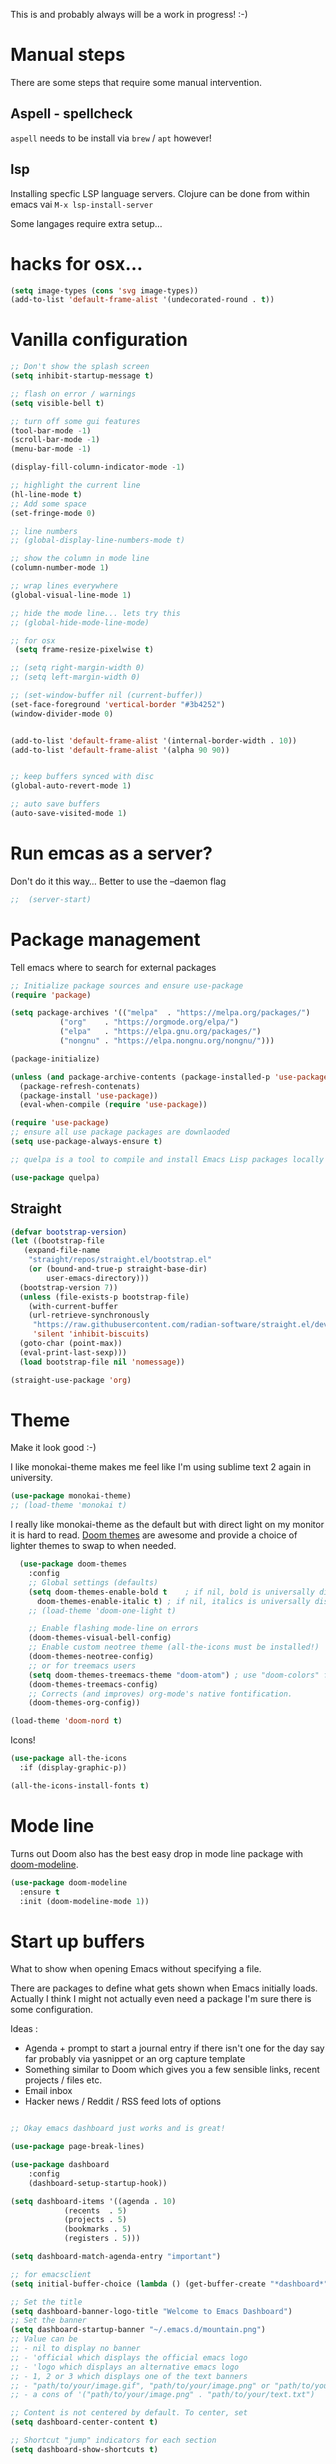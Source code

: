 #+title Emacs configuration via org-babel
#+PROPERTY: header-args:emacs-lisp :tangle ./init.el

This is and probably always will be a work in progress! :-) 

* Manual steps
There are some steps that require some manual intervention.

** Aspell - spellcheck

~aspell~ needs to be install via ~brew~ / ~apt~ however!

** lsp 
Installing specfic LSP language servers.
Clojure can be done from within emacs vai ~M-x lsp-install-server~

Some langages require extra setup...

* hacks for osx...
#+begin_src emacs-lisp
  (setq image-types (cons 'svg image-types))
  (add-to-list 'default-frame-alist '(undecorated-round . t))
#+end_src


* Vanilla configuration

#+begin_src emacs-lisp
  ;; Don't show the splash screen
  (setq inhibit-startup-message t)

  ;; flash on error / warnings
  (setq visible-bell t)

  ;; turn off some gui features
  (tool-bar-mode -1)
  (scroll-bar-mode -1)
  (menu-bar-mode -1)

  (display-fill-column-indicator-mode -1)

  ;; highlight the current line
  (hl-line-mode t)
  ;; Add some space 
  (set-fringe-mode 0)

  ;; line numbers
  ;; (global-display-line-numbers-mode t)

  ;; show the column in mode line
  (column-number-mode 1)

  ;; wrap lines everywhere
  (global-visual-line-mode 1)

  ;; hide the mode line... lets try this
  ;; (global-hide-mode-line-mode)

  ;; for osx 
   (setq frame-resize-pixelwise t)

  ;; (setq right-margin-width 0)
  ;; (setq left-margin-width 0)

  ;; (set-window-buffer nil (current-buffer))
  (set-face-foreground 'vertical-border "#3b4252")
  (window-divider-mode 0)


  (add-to-list 'default-frame-alist '(internal-border-width . 10))
  (add-to-list 'default-frame-alist '(alpha 90 90))


  ;; keep buffers synced with disc 
  (global-auto-revert-mode 1)

  ;; auto save buffers 
  (auto-save-visited-mode 1)

#+end_src

* Run emcas as a server?
Don't do it this way...
Better to use the --daemon flag 
#+begin_src emacs-lisp
;;  (server-start)
#+end_src

* Package management

Tell emacs where to search for external packages
#+begin_src emacs-lisp
  ;; Initialize package sources and ensure use-package
  (require 'package)

  (setq package-archives '(("melpa"  . "https://melpa.org/packages/")
  			 ("org"    . "https://orgmode.org/elpa/")
  			 ("elpa"   . "https://elpa.gnu.org/packages/")
  			 ("nongnu" . "https://elpa.nongnu.org/nongnu/")))

  (package-initialize) 

  (unless (and package-archive-contents (package-installed-p 'use-package))
    (package-refresh-contenats)
    (package-install 'use-package))
    (eval-when-compile (require 'use-package))

  (require 'use-package)
  ;; ensure all use package packages are downlaoded
  (setq use-package-always-ensure t)

  ;; quelpa is a tool to compile and install Emacs Lisp packages locally from local or remote source code. https://github.com/quelpa/quelpa

  (use-package quelpa)

#+end_src

** Straight

#+begin_src emacs-lisp
  (defvar bootstrap-version)
  (let ((bootstrap-file
	 (expand-file-name
	  "straight/repos/straight.el/bootstrap.el"
	  (or (bound-and-true-p straight-base-dir)
	      user-emacs-directory)))
	(bootstrap-version 7))
    (unless (file-exists-p bootstrap-file)
      (with-current-buffer
	  (url-retrieve-synchronously
	   "https://raw.githubusercontent.com/radian-software/straight.el/develop/install.el"
	   'silent 'inhibit-biscuits)
	(goto-char (point-max))
	(eval-print-last-sexp)))
    (load bootstrap-file nil 'nomessage))

  (straight-use-package 'org)

#+end_src

* Theme
Make it look good :-)

I like monokai-theme makes me feel like I'm using sublime text 2 again in university.

#+begin_src emacs-lisp
  (use-package monokai-theme)
  ;; (load-theme 'monokai t)
#+end_src



I really like monokai-theme as the default but with direct light on my monitor it is hard to read. [[https://github.com/doomemacs/themes][Doom themes]] are awesome and provide a choice of lighter themes to swap to when needed.


#+begin_src emacs-lisp
    (use-package doom-themes
      :config
      ;; Global settings (defaults)
      (setq doom-themes-enable-bold t    ; if nil, bold is universally disabled
	    doom-themes-enable-italic t) ; if nil, italics is universally disabled
      ;; (load-theme 'doom-one-light t)

      ;; Enable flashing mode-line on errors
      (doom-themes-visual-bell-config)
      ;; Enable custom neotree theme (all-the-icons must be installed!)
      (doom-themes-neotree-config)
      ;; or for treemacs users
      (setq doom-themes-treemacs-theme "doom-atom") ; use "doom-colors" for less minimal icon theme
      (doom-themes-treemacs-config)
      ;; Corrects (and improves) org-mode's native fontification.
      (doom-themes-org-config))

  (load-theme 'doom-nord t)

#+end_src

Icons!

#+begin_src emacs-lisp
  (use-package all-the-icons
    :if (display-graphic-p))

  (all-the-icons-install-fonts t)
#+end_src

* Mode line

Turns out Doom also has the best easy drop in mode line package with [[https://github.com/seagle0128/doom-modeline#use-package][doom-modeline]]. 
#+begin_src emacs-lisp
(use-package doom-modeline
  :ensure t
  :init (doom-modeline-mode 1))
#+end_src

* Start up buffers
What to show when opening Emacs without specifying a file. 

There are packages to define what gets shown when Emacs initially loads. Actually I think I might not actually even need a package I'm sure there is some configuration.

Ideas :
- Agenda + prompt to start a journal entry if there isn't one for the day say far probably via yasnippet or an org capture template
- Something similar to Doom which gives you a few sensible links, recent projects / files etc.
- Email inbox
- Hacker news / Reddit / RSS feed lots of options 


#+begin_src emacs-lisp

  ;; Okay emacs dashboard just works and is great! 

  (use-package page-break-lines)

  (use-package dashboard
      :config
      (dashboard-setup-startup-hook))

  (setq dashboard-items '((agenda . 10)
			  (recents  . 5)
			  (projects . 5)
			  (bookmarks . 5)
			  (registers . 5)))

  (setq dashboard-match-agenda-entry "important")
  
  ;; for emacsclient 
  (setq initial-buffer-choice (lambda () (get-buffer-create "*dashboard*")))

  ;; Set the title
  (setq dashboard-banner-logo-title "Welcome to Emacs Dashboard")
  ;; Set the banner
  (setq dashboard-startup-banner "~/.emacs.d/mountain.png")
  ;; Value can be
  ;; - nil to display no banner
  ;; - 'official which displays the official emacs logo
  ;; - 'logo which displays an alternative emacs logo
  ;; - 1, 2 or 3 which displays one of the text banners
  ;; - "path/to/your/image.gif", "path/to/your/image.png" or "path/to/your/text.txt" which displays whatever gif/image/text you would prefer
  ;; - a cons of '("path/to/your/image.png" . "path/to/your/text.txt")

  ;; Content is not centered by default. To center, set
  (setq dashboard-center-content t)

  ;; Shortcut "jump" indicators for each section
  (setq dashboard-show-shortcuts t)



#+end_src

* PATH configuration
Ensure emacs uses the shell path so we can access user bins
#+begin_src emacs-lisp
  (use-package exec-path-from-shell
     :config (exec-path-from-shell-initialize))
#+end_src

* Ivy completion - via counsel

Ivy is a completion framework which provies a lot of extra functionality / niceness over the default ido. 

Counsel and Swiper are built on top of Ivy. Swiper is for searching and Ivy provides a completion framework. 

#+begin_src emacs-lisp
  (use-package counsel)
  (ivy-mode 1) ;; Ivy completion everywhere

  ;;;; recomended defaults - https://oremacs.com/swiper/#basic-customization
  (setq ivy-use-virtual-buffers "recentf")
  (setq ivy-count-format "(%d/%d) ")
  (setq ivy-use-selectable-prompt t)
  (setq enable-recursive-minibuffers t)
  
  ;;;; recomended counsel/ivy/swiper  key bindings
  (global-set-key (kbd "C-s") 'swiper-isearch)
  (global-set-key (kbd "M-x") 'counsel-M-x)
  (global-set-key (kbd "C-x C-f") 'counsel-find-file)
  (global-set-key (kbd "M-y") 'counsel-yank-pop)
  (global-set-key (kbd "<f1> f") 'counsel-describe-function)
  (global-set-key (kbd "<f1> v") 'counsel-describe-variable)
  (global-set-key (kbd "<f1> l") 'counsel-find-library)
  (global-set-key (kbd "<f2> i") 'counsel-info-lookup-symbol)
  (global-set-key (kbd "<f2> u") 'counsel-unicode-char)
  (global-set-key (kbd "<f2> j") 'counsel-set-variable)
  (global-set-key (kbd "C-x b") 'counsel-switch-buffer)
  (global-set-key (kbd "C-c v") 'ivy-push-view)
  (global-set-key (kbd "C-c V") 'ivy-pop-view)

#+end_src

* Rich annotations with Marginalia
Add a desecration / summary of the commands shown in the mini buffer.
#+begin_src emacs-lisp
  (use-package marginalia
    ;; Either bind `marginalia-cycle` globally or only in the minibuffer
    :bind (("M-A" . marginalia-cycle)
	   :map minibuffer-local-map
	   ("M-A" . marginalia-cycle))

    ;; The :init configuration is always executed (Not lazy!)
    :init
    ;; Must be in the :init section of use-package such that the mode gets
    ;; enabled right away. Note that this forces loading the package.
    (marginalia-mode))
#+end_src

* Which key - suggest key chord completion
Opens the mini buffer with suggestions of what valid key chords are available 
#+begin_src emacs-lisp
  (use-package which-key
    :defer 0
    :diminish which-key-modeq
    :config
    (which-key-mode)
    (setq which-key-idle-delay 1))
#+end_src

* Projectile - project management
Emacs project management tools based on version control or certain build tools like package.json I believe. 
https://docs.projectile.mx/projectile/index.html
#+begin_src emacs-lisp
  (use-package projectile
    :ensure t
    :diminish projectile-mode
    :init
    (projectile-mode +1)
    :bind (:map projectile-mode-map
		("C-c p" . projectile-command-map))
    :init
    (setq projectile-project-search-path '("~/Projects/")))

  (use-package counsel-projectile
    :after projectile
    :config (counsel-projectile-mode))
#+end_src
** TODO counsel keybindings not properly set up

* Magit - git wrapper

Emacs does Git really well with Magit. 

#+begin_src emacs-lisp
  (use-package magit
       :straight t
       :bind ("C-x g" . magit-status)
       :commands (magit-status magit-get-current-branch))
#+end_src

* flycheck - linting / syntax checkisng etc
https://www.flycheck.org/en/latest/
#+begin_src emacs-lisp
  (use-package flycheck
    :init (global-flycheck-mode))

#+end_src

* Spellchecking

Please fix my dyslexia computer! 

#+begin_src emacs-lisp
  (add-hook 'text-mode-hook 'flyspell-mode)
  (add-hook 'prog-mode-hook 'flyspell-prog-mode)

  (setq ispell-dictionary "en_GB")
  (setq ispell-program-name "aspell")
  (setq ispell-silently-savep t)

  (use-package flyspell-correct
    :after flyspell
    :bind (:map flyspell-mode-map ("C-;" . flyspell-correct-wrapper)))

  (use-package flyspell-correct-ivy
    :after flyspell-correct)

  (use-package flyspell-correct-popup
    :after flyspell-correct)
#+end_src
* LSP mode - IDE features

#+begin_src emacs-lisp
(use-package yaml-mode)  
#+end_src


#+begin_src emacs-lisp
  (use-package lsp-mode
    :init
    ;; set prefix for lsp-command-keymap (few alternatives - "C-l", "C-c l")
    (setq lsp-keymap-prefix "C-c l"
	  gc-cons-threshold 100000000
	  read-process-output-max (* 1024 1024))
    :hook (;; replace XXX-mode with concrete major-mode(e. g. python-mode)
	   (clojure-mode . lsp)
	   (terraform-mode . lsp)
	   ;; if you want which-key integration
	   (lsp-mode . lsp-enable-which-key-integration))
    :commands lsp)

  ;; optionally
  (use-package lsp-ui :commands lsp-ui-mode)
  ;; if you are ivy user
  (use-package lsp-ivy :commands lsp-ivy-workspace-symbol)
  (use-package lsp-treemacs :commands lsp-treemacs-errors-list)

  ;; optionally if you want to use debugger
  ;;  (use-package dap-mode)
  ;; (use-package dap-LANGUAGE) to load the dap adapter for your language

  (lsp-install-server nil 'clojure-lsp)
  
#+end_src

* Yasnippet
[[https://joaotavora.github.io/yasnippet/][Yet another snippet extension]]

#+begin_quote
YASnippet is a template system for Emacs. It allows you to type an abbreviation and automatically expand it into function templates.
#+end_quote

#+begin_src emacs-lisp
  (use-package yasnippet)
  (use-package yasnippet-snippets)

  (yas-global-mode 1)
#+end_src

* TIDE - typescript IDE for Emacs
[[https://github.com/ananthakumaran/tide][TypeScript Interactive Development Environment for Emacs]]:

#+begin_src emacs-lisp
  (use-package company)
  (use-package tide)
  (use-package web-mode)

  (defun setup-tide-mode ()
    (interactive)
    (tide-setup)
    (flycheck-mode +1)
    (setq flycheck-check-syntax-automatically '(save mode-enabled))
    (eldoc-mode +1)
    (tide-hl-identifier-mode +1)
    ;; company is an optional dependency. You have to
    ;; install it separately via package-install
    ;; `M-x package-install [ret] company`

    (setq tide-format-options
	  '(:insertSpaceAfterFunctionKeywordForAnonymousFunctions t
	    :indentSize 2
	    :tabSize 2
	    :placeOpenBraceOnNewLineForFunctions nil
	    : ))

    (setq typescript-indent-level 2)
    (company-mode +1))

  ;; aligns annotation to the right hand side
  (setq company-tooltip-align-annotations t)

  ;; formats the buffer before saving
  (add-hook 'before-save-hook 'tide-format-before-save)
  (add-hook 'typescript-mode-hook #'setup-tide-mode)

  ;; tsx
  (add-to-list 'auto-mode-alist '("\\.tsx\\'" . web-mode))
  (add-hook 'web-mode-hook
	    (lambda ()
	      (when (string-equal "tsx" (file-name-extension buffer-file-name))
		(setup-tide-mode))))
  ;; enable typescript-tslint checker
  (flycheck-add-mode 'typescript-tslint 'web-mode)

  ;; javascript 
  (add-hook 'js2-mode-hook #'setup-tide-mode)
  ;; configure javascript-tide checker to run after your default javascript checker
  (flycheck-add-next-checker 'javascript-eslint 'javascript-tide 'append)

  ;; jsx
  (add-to-list 'auto-mode-alist '("\\.jsx\\'" . web-mode))
  (add-hook 'web-mode-hook
	    (lambda ()
	      (when (string-equal "jsx" (file-name-extension buffer-file-name))
		(setup-tide-mode))))
  ;; configure jsx-tide checker to run after your default jsx checker
  (flycheck-add-mode 'javascript-eslint 'web-mode)
  (flycheck-add-next-checker 'javascript-eslint 'jsx-tide 'append)

#+end_src

* Clojure packages
                             
#+begin_src emacs-lisp
  (use-package rainbow-delimiters)
  (use-package smartparens)
  (use-package idle-highlight-mode) 
  (use-package flycheck-clojure)
  (use-package flycheck-clj-kondo)

  (use-package flycheck-pos-tip
    :after flycheck)

  (eval-after-load 'flycheck
    '(setq flycheck-display-errors-function #'flycheck-pos-tip-error-messages))


  (use-package flycheck-clojure
    :defer t
    :commands (flycheck-clojure-setup)               ;; autoload
    :config
    (eval-after-load 'flycheck
      '(setq flycheck-display-errors-function #'flycheck-pos-tip-error-messages))
    (add-hook 'after-init-hook #'global-flycheck-mode))

  (use-package clojure-mode
    :config
    (require 'flycheck-clj-kondo)
    :mode (("\\.clj\\'" . clojure-mode)
	   ("\\.edn\\'" . clojure-mode))
    :init
    (add-hook 'clojure-mode-hook #'subword-mode)           
    (add-hook 'clojure-mode-hook #'smartparens-mode)       
    (add-hook 'clojure-mode-hook #'rainbow-delimiters-mode)
    (add-hook 'clojure-mode-hook #'eldoc-mode)             
    (add-hook 'clojure-mode-hook #'idle-highlight-mode))

  (use-package clj-refactor
    :defer t
    :ensure t
    :diminish clj-refactor-mode
    :config (cljr-add-keybindings-with-prefix "C-c C-m"))

  (use-package cider
    :ensure t
    :defer t
    :init (add-hook 'cider-mode-hook #'clj-refactor-mode)
    :diminish subword-mode
    :config
    (setq nrepl-log-messages t                  
	  cider-repl-use-clojure-font-lock t    
	  cider-prompt-save-file-on-load 'always-save
	  cider-font-lock-dynamically '(macro core function var)
	  nrepl-hide-special-buffers t            
	  cider-overlays-use-font-lock t)
    (flycheck-clojure-setup)
    (cider-repl-toggle-pretty-printing))
#+end_src

* Terraform packages
#+begin_src emacs-lisp
    (use-package terraform-mode
      :mode (("\\.tf\\'" . terraform-mode)
	     ("\\.tfvars\\'" . terraform-mode))
      :custom (terraform-indent-level 2)
  ;; terraform-ls for stable language server
      :hook (terraform-mode . lsp)
      ) 
#+end_src

* Org mode - very meta!!!

[[https://orgmode.org/][Org Mode]] is really hard to describe as it does /a lot/ and has a load of extensions.  At it's core Org Mode is an outlining tool.  It defines headers that you can nest and open / collapse.  Built on top of that is a system for scheduling, having different work states like TODO / DONE etc, agendas and exporting files to different formats.  Org sort of does a bit of everything. 

** Fundamental key binds 
#+begin_src emacs-lisp
  ;; org-mode
  (global-set-key (kbd "C-c l") #'org-store-link)
  (global-set-key (kbd "C-c a") #'org-agenda)
  (global-set-key (kbd "C-c c") #'org-capture)

  
#+end_src

** Org agenda path

#+begin_src emacs-lisp
  (setq org-agenda-files (directory-files-recursively "~/org/" "\\.org$"))
#+end_src

** Org todo keywords
#+begin_src emacs-lisp
  (setq org-todo-keywords
  	'((sequence "INBOX(i)" "TODO(t)" "WAIT(w@/!)" "BLOG(b)" "PROJECT(p)" "AREA(a)"  "|" "DONE(d!)" "CANCELED(c@)")))
  (setq org-log-done 'time)

#+end_src


** Org Contrib: checklist
#+begin_src emacs-lisp
  (use-package org-contrib)
  (require 'org-checklist) ;; requires a2ps to be installed
  (require 'org-indent)
#+end_src

** Org refile
Moving headlines around

#+begin_src emacs-lisp
  (setq org-refile-targets '(("~/org/personal/personal.org" :maxlevel . 2)))
#+end_src

** Org Babel
Languages to load 
#+begin_src emacs-lisp
  (eval-after-load 'org
  (org-babel-do-load-languages
   'org-babel-load-languages
   '((clojure . t)
     (emacs-lisp . t)
     (shell . t))))
#+end_src

Org Babel Clojure back-end - defer to cider which requires jack in 
#+begin_src emacs-lisp
  (setq org-babel-clojure-backend 'cider)
#+end_src

Auto tangle - saves you needing to explicitly tangle org files. 
#+begin_src emacs-lisp
  ;; (use-package org-auto-tangle
  ;; :defer t
  ;; :hook (org-mode . org-auto-tangle-mode))

  ;; (setq org-auto-tangle-default t)
#+end_src

** Org modern - styling package

#+begin_src emacs-lisp
  ;;;; org modern - clean theme 
  (use-package org-modern
    :init
    (add-hook 'org-mode-hook #'org-modern-mode)
    (add-hook 'org-agenda-finalize-hook #'org-modern-agenda))

  ;; Choose some fonts
  ;; (set-face-attribute 'default nil :family "Iosevka")
  ;; (set-face-attribute 'variable-pitch nil :family "Iosevka Aile")
  ;; (set-face-attribute 'org-modern-symbol nil :family "Iosevka")

  (modify-all-frames-parameters
   '((right-divider-width . 40)))
  (dolist (face '(window-divider
  		  window-divider-first-pixel
  		  window-divider-last-pixel))
    (face-spec-reset-face face)
    (set-face-foreground face (face-attribute 'default :background)))
  (set-face-background 'fringe (face-attribute 'default :background))

  (setq
   ;; Edit settings
   org-auto-align-tags nil
   org-tags-column 0
   org-catch-invisible-edits 'show-and-error
   org-special-ctrl-a/e t
   org-insert-heading-respect-content t

   ;; Org styling, hide markup etc.
   org-hide-emphasis-markers t
   org-pretty-entities t
   org-ellipsis "↯"

   ;; Agenda styling
   org-agenda-tags-column 0
   org-agenda-block-separator ?─
   org-agenda-time-grid
   '((daily today require-timed)
     (800 1000 1200 1400 1600 1800 2000)
     " ┄┄┄┄┄ " "┄┄┄┄┄┄┄┄┄┄┄┄┄┄┄")
   org-agenda-current-time-string
   " now ─────────────────────────────────────────────────")


  (set-face-foreground 'vertical-border "#3b4252")
  (window-divider-mode 0)

#+end_src

** Inline images
Don't use the real image width for inline images - images are rendered WAAAAAY too large to be useful in org files. 
#+begin_src emacs-lisp
  (setq org-image-actual-width 400)
#+end_src

** Centre text while working with org files
#+begin_src emacs-lisp

  (use-package visual-fill-column
    :hook (org-mode .  (lambda ()
			 (setq visual-fill-column-width 100
			       visual-fill-column-center-text t)
			 (visual-fill-column-mode 1)
			 )))

  #+end_src

** Org Kanban
#+begin_src emacs-lisp
  (use-package org-kanban)
#+end_src
** Capture Templates

#+begin_src emacs-lisp

  (setq org-capture-templates
  	'(("i" "Inbox" entry (file+headline "~/org/personal/personal.org" "Inbox")
  	   "* INBOX %?
  :PROPERTIES:
  :CAPTURED: %U
  :END:
   %i 
    " :empty-lines 1)
  	("p" "Project [0/2]" entry (file+headline "~/org/personal/personal.org" "Projects")
  	   "* PROJECT %? :projectTag: \nDEADLINE: %t \n:PROPERTIES: \n:CAPTURED: %U \n:END: \n** INBOX first task\n** INBOX second task
   %i 
    " :empty-lines 1)
  	  ("j" "Journal" entry (file+olp+datetree "~/org/personal/journal.org")
  	   "* %?\nEntered on %U\n  %i\n" :empty-lines 1)
  	  ("J" "Journal entry at time" entry (file+olp+datetree "~/org/personal/journal.org")
  	   "* %T %?\n%i\n" :time-prompt t :empty-lines 1)

  	  ("w" "work")
  	  ("wj" "Work Journal" entry (file+olp+datetree "~/org/work/kroo-journal.org")
  	   "* %?\nEntered on %U\n  %i\n" :empty-lines 1)
  	  ("wJ" "Work Journal entry at time" entry (file+olp+datetree "~/org/work/kroo-journal.org")
  	   "* %T %?\n%i\n%a" :time-prompt t :empty-lines 1)
  	  ("wt" "Work Ticket" entry (file+headline "~/org/work/kroo-journal.org" "Tickets")
  	   "* TODO  %?\nEntered on %U\n  %i\n  %a" :empty-lines 1)
      ))


#+end_src

*** Capture templates for Hugo blog posts
#+begin_src emacs-lisp
  ;; Populates only the EXPORT_FILE_NAME property in the inserted heading.
  (with-eval-after-load 'org-capture
    (defun org-hugo-new-subtree-post-capture-template ()
      "Returns `org-capture' template string for new Hugo post.
  See `org-capture-templates' for more information."
      (let* ((title (read-from-minibuffer "Post Title: ")) ;Prompt to enter the post title
  	   (description (read-from-minibuffer "Post Description: ")) ;Prompt to enter the post description
  	   (fname (org-hugo-slug (concat (format-time-string "%d-%m-%Y") "-" title))))
        (mapconcat #'identity
  		 `(
  		   ,(concat "* TODO " title)
  		   ":PROPERTIES:"
  		   ,(concat ":EXPORT_FILE_NAME: " fname)
  		   ,(concat ":EXPORT_DESCRIPTION: " description)
  		   ":END:"
  		   "%?\n")          ;Place the cursor here 
  		 "\n")))

    (add-to-list 'org-capture-templates
  	       '("h" "Hugo post"))
    (add-to-list 'org-capture-templates    
  	       '("hc" "Coding Clojure"
  		 entry
  		 (file+olp "~/org/blog-posts/coding-clojure/coding-clojure.org" "posts")
  		 (function org-hugo-new-subtree-post-capture-template)))
    (add-to-list 'org-capture-templates    
  		 '("ht" "they.es"
  		   entry
  		   (file+olp "~/org/blog-posts/they.es/theyes-blog.org" "Blog Section")
  		   (function org-hugo-new-subtree-post-capture-template)
  		   :prepend t)))

#+end_src


** Expert dispatch extension - ox hugo 
#+begin_src emacs-lisp
  ;; export to hugo 
  (use-package ox-hugo
    :pin melpa 
    :after ox)

  (setq org-hugo-external-file-extensions-allowed-for-copying
    '("jpg" "jpeg" "tiff" "png" "svg" "gif" "bmp" "mp4" "pdf" "odt" "doc"
      "ppt" "xls" "docx" "pptx" "xlsx" "webp"))

#+end_src

** Org google cal sync

Get org and google calendar playing together. This is a bit of a WIP in project that requires a fair amountu of external configuration / setup.  However I /really/ like seeing my google calendar events synced into my org agenda.

https://github.com/kidd/org-gcal.el
#+begin_src emacs-lisp

  (use-package request)
  (use-package alert)
  (use-package persist)
  (use-package aio) ;; async / await 
  ;;(use-package oauth2)  not in mepla yet use fork
  (quelpa
   '(oauth2-auto
     :fetcher git
     :url "https://github.com/telotortium/emacs-oauth2-auto.git"))


  (use-package org-gcal)

  (setenv "GPG_AGENT_INFO")

  (setq plstore-cache-passphrase-for-symmetric-encryption t)

#+end_src


** Org TWBS - quick html view
Export org-mode docs as HTML compatible with Twitter Bootstrap.
Pretty and quick exports - useful for sharing org files with other people in a pretty way. 
https://github.com/marsmining/ox-twbs 
#+begin_src emacs-lisp
  (use-package ox-twbs)
#+end_src

** Org Roam - note taking - knowledge base

#+begin_src emacs-lisp
  (use-package org-roam
    :straight t
    :custom
    (org-roam-directory (file-truename "~/org/roam/"))
    (org-roam-capture-templates
     '(("d" "default" plain
  	"%?"
  	:if-new (file+head "%<%Y%m%d%H%M%S>-${slug}.org" "#+title: ${title} \n\n\n#+print_bibliography:")
  	:unnarrowed t)))
    :bind (("C-c n l" . org-roam-buffer-toggle)
  	   ("C-c n f" . org-roam-node-find)
  	   ("C-c n g" . org-roam-graph)
  	   ("C-c n i" . org-roam-node-insert)
  	   ("C-c n c" . org-roam-capture)
  	   ;; Dailies
  	   ("C-c n j" . org-roam-dailies-capture-today))
    :config
    ;; If you're using a vertical completion framework, you might want a more informative completion interface
    (setq org-roam-node-display-template (concat "${title:*} " (propertize "${tags:10}" 'face 'org-tag)))
    (org-roam-db-autosync-mode)
    ;; If using org-roam-protocol
    ;;(require 'org-roam-protocol)
    )



#+end_src

*** TODO Investigate org protocol 

*** TODO Investigate org roam UI 

#+begin_src emacs-lisp
  (use-package org-roam-ui
    :straight
    (:host github :repo "org-roam/org-roam-ui" :branch "main" :files ("*.el" "out"))
    :after org-roam
    ;; normally we'd recommend hooking orui after org-roam, but since org-roam does not have
    ;; a hookable mode anymore, you're advised to pick something yourself
    ;; if you don't care about startup time, use
    :hook (after-init . org-roam-ui-mode)
    :config
    (setq org-roam-ui-sync-theme t
	  org-roam-ui-follow t
	  org-roam-ui-update-on-save t
	  org-roam-ui-open-on-start t))
#+end_src


*** TODO Investigate mobile syncing 

** Org cite

#+begin_src emacs-lisp
  (require 'oc-natbib)
  (require 'oc-biblatex)
  (setq org-cite-export-processors '((latex biblatex)
  				     (t basic)))
  (setq org-cite-global-bibliography '("~/org/roam/references/master-lib.bib"))

  (require 'citeproc)
#+end_src


* Vterm - terminal

[[https://github.com/akermu/emacs-libvterm][Vterm]] is a great terminal emulator that runs inside of Emacs. It feels the closest to a regular terminal application inside of Emacs and is also really fast. 

[[https://github.com/suonlight/multi-vterm][Multi-vterm]] enables multiple Vterm buffers 

#+begin_src emacs-lisp
  (use-package vterm)

  (use-package hide-mode-line)

  (use-package multi-vterm
    :config
    (add-hook 'vterm-mode-hook
	      (lambda () 
		(hide-mode-line-mode)
		)))

#+end_src

